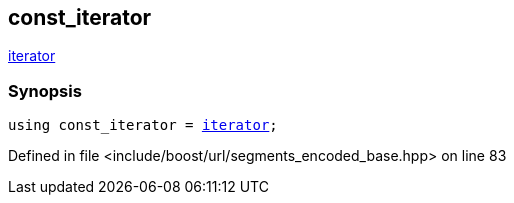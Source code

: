 :relfileprefix: ../../../
[#06F8495E64603995BB356F9ACAE31090FB05CDBB]
== const_iterator

xref:reference/boost/urls/segments_encoded_base/iterator.adoc[iterator]


=== Synopsis

[source,cpp,subs="verbatim,macros,-callouts"]
----
using const_iterator = xref:reference/boost/urls/segments_encoded_base/iterator.adoc[iterator];
----

Defined in file <include/boost/url/segments_encoded_base.hpp> on line 83

